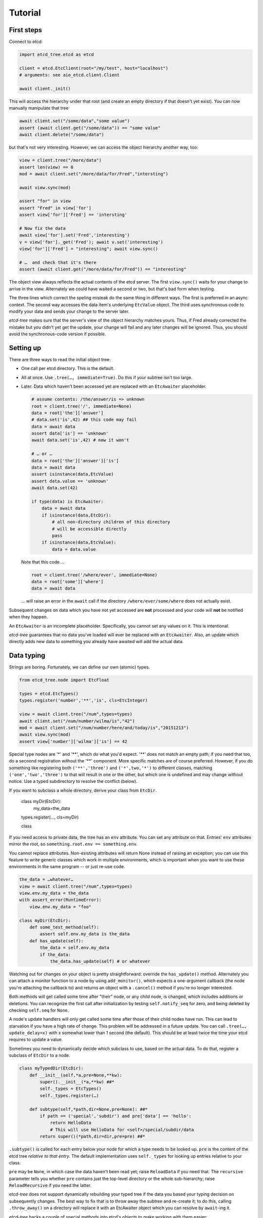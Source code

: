 ========
Tutorial
========

First steps
-----------

Connect to etcd:

.. code:: python

    import etcd_tree.etcd as etcd

    client = etcd.EtcClient(root="/my/test", host="localhost")
    # arguments: see aio_etcd.client.Client

    await client._init()

This will access the hierarchy under that root (and create an empty
directory if that doesn't yet exist). You can now manually manipulate that
tree

.. code:: python

    await client.set("/some/data","some value")
    assert (await client.get("/some/data")) == "some value"
    await client.delete("/some/data")

but that's not very interesting. However, we can access the object
hierarchy another way, too:

.. code:: python

    view = client.tree("/more/data")
    assert len(view) == 0
    mod = await client.set("/more/data/for/Fred","intersting")

    await view.sync(mod)

    assert "for" in view
    assert "Fred" in view['for']
    assert view['for']['Fred'] == 'intersting'

    # Now fix the data
    await view['for'].set('Fred','interesting')
    v = view['for']._get('Fred'); await v.set('interesting')
    view['for']['Fred'] = "interesting"; await view.sync()

    # …  and check that it's there
    assert (await client.get("/more/data/for/Fred")) == "interesting"

The object view always reflects the actual contents of the etcd server.
The first ``view.sync()`` waits for your change to arrive in the view.
Alternately we could have waited a second or two, but that's bad form when
testing.

The three lines which correct the speling misteak do the same thing in
different ways. The first is preferred in an async context. The second
way accesses the data item's underlying ``EtcValue`` object. The third
uses synchronous code to modify your data and sends your change to the
server later.

`etcd-tree` makes sure that the server's view of the object hierarchy matches
yours. Thus, if Fred already corrected the mistake but you didn't yet get
the update, your change will fail and any later changes will be ignored.
Thus, you should avoid the synchronous-code version if possible.

Setting up
----------

There are three ways to read the initial object tree:

* One call per etcd directory. This is the default.

* All at once. Use ``.tree(…, immediate=True)``. Do this if your subtree
  isn't too large.

* Later. Data which haven't been accessed yet are replaced with an
  ``EtcAwaiter`` placeholder.

  .. code:: python

      # assume contents: /the/answer/is => unknown
      root = client.tree('/', immediate=None)
      data = root['the']['answer']
      # data.set('is',42) ## this code may fail
      data = await data
      assert data['is'] == 'unknown'
      await data.set('is',42) # now it won't

      # … or …
      data = root['the']['answer']['is']
      data = await data
      assert isinstance(data,EtcValue)
      assert data.value == 'unknown'
      await data.set(42)

      if type(data) is EtcAwaiter:
          data = await data
          if isinstance(data,EtcDir):
              # all non-directory children of this directory
              # will be accessible directly
              pass
          if isinstance(data,EtcValue):
              data = data.value
  
  Note that this code …

  .. code:: python

      root = client.tree('/where/ever', immediate=None)
      data = root['some']['where']
      data = await data

  … will raise an error in the ``await`` call if the directory
  ``/where/ever/some/where`` does not actually exist.

Subsequent changes on data which you have not yet accessed are
**not** processed and your code will **not** be notified when they happen.

An ``EtcAwaiter`` is an incomplete placeholder. Specifically, you cannot set
any values on it. This is intentional.

`etcd-tree` guarantees that no data you've loaded will ever be replaced
with an ``EtcAwaiter``. Also, an update which directly adds new data to
something you already have awaited will add the actual data.

Data typing
-----------

Strings are boring. Fortunately, we can define our own (atomic) types.

.. code:: python

    from etcd_tree.node import EtcFloat

    types = etcd.EtcTypes()
    types.register('number','**','is', cls=EtcInteger)

    view = await client.tree("/num",types=types)
    await client.set("/num/number/wilma/is","42")
    mod = await client.set("/num/number/here/and/today/is","20151213")
    await view.sync(mod)
    assert view['number']['wilma']['is'] == 42

Special type nodes are '*' and '**', which do what you'd expect.
'**' does not match an empty path; if you need that too, do a secoond
registration without the '**' component. More specific matches are
of course preferred. However, if you do something like registering both
``('**','three')`` and ``('*',two,'*')`` to different classes,
matching ``('one','two','three')`` to that will result in one or
the other, but which one is undefined and may change without notice.
Use a typed subdirectory to resolve the conflict (below).

If you want to subclass a whole directory, derive your class from
``EtcDir``. 

    class myDir(EtcDir):
        my_data=the_data
    types.register(…, cls=myDir)

    class 

If you need access to private data, the tree has an ``env`` attribute. You
can set any attribute on that. Entries' ``env`` attributes mirror the root,
so ``something.root.env == something.env``.

You cannot replace attributes. Non-existing attributes will return None
instead of raising an exception; you can use this feature to write generic
classes which work in multiple environments, which is important when
you want to use these environments in the same program -- or just re-use
code.

.. code:: python

    the_data = …whatever…
    view = await client.tree("/num",types=types)
    view.env.my_data = the_data
    with assert_error(RuntimeError):
        view.env.my_data = "foo"

    class myDir(EtcDir):
        def some_test_method(self):
            assert self.env.my_data is the_data
        def has_update(self):
            the_data = self.env.my_data
            if the_data:
                the_data.has_update(self) # or whatever


Watching out for changes on your object is pretty straightforward: override
the ``has_update()`` method. Alternately you can attach a monitor function
to a node by using ``add_monitor()``, which expects a one-argument callback
(the node you're attaching the callback to) and returns an object with a
``.cancel()`` method if you're no longer interested.

Both methods will get called some time after "their" node, or any child node,
is changed, which includes additions or deletions. You can recognize the
first call after initialization by testing ``self.notify_seq`` for zero,
and being deleted by checking ``self.seq`` for ``None``.

A node's update handlers will only get called some time after those of
their child nodes have run. This can lead to starvation if you have a high
rate of change. This problem will be addressed in a future update.
You can call ``.tree(…, update_delay=x)`` with x somewhat lower than
1 second (the default). This should be at least twice the time your etcd
requires to update a value.

Sometimes you need to dynamically decide which subclass to use, based on
the actual data. To do that, register a subclass of ``EtcDir`` to a
node.

.. code:: python

    class myTypedDir(EtcDir):
        def __init__(self,*a,pre=None,**kw):
            super().__init__(*a,**kw) ##*
            self._types = EtcTypes()
            self._types.register(…)

        def subtype(self,*path,dir=None,pre=None): ##*
            if path == ('special','subdir') and pre['data'] == 'hello':
                return HelloData
                # This will use HelloData for <self>/special/subdir/data
            return super()(*path,dir=dir,pre=pre) ##*

``.subtype()`` is called for each entry below your node for which a type
needs to be looked up. ``pre`` is the content of the etcd tree *relative to
that entry*. The default implementation uses ``self._types`` for looking
up entries relative to your class.

``pre`` may be ``None``, in which case the data haven't been read yet;
raise ``ReloadData`` if you need that. The ``recursive`` parameter tells
you whether ``pre`` contains just the top-level directory or the whole
sub-hierarchy; raise ``ReloadRecursive`` if you need the latter.

`etcd-tree` does not support dynamically rebuilding your typed tree if the
data you based your typing decision on subsequently changes. The best way
to fix that is to throw away the subtree and re-create it; to do this,
calling ``.throw_away()`` on a directory will replace it with an
EtcAwaiter object which you can resolve by ``await``-ing it.

`etcd-tree` hacks a couple of special methods into etcd's objects to make
working with them easier:

* ``.name`` is a property which contains the last part of the key.

* ``.child_nodes`` is an iterator which returns all direct descendants
  of a directory. It does not return ``self``, it does not skip
  directories, and it does not recurse into them.

* Finally, ``[name]`` will return the child whose name is ``name``. This is
  done by scanning; if you process a large directory, you should store
  the name>node association in a dict beforehand.

